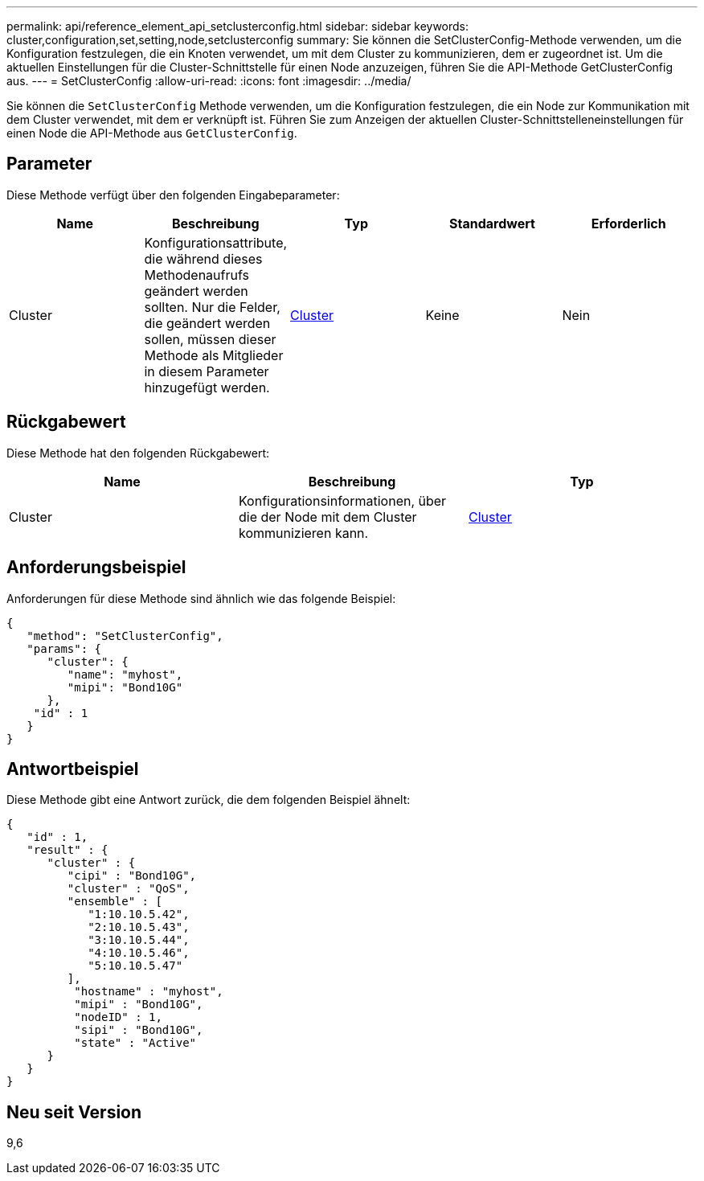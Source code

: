---
permalink: api/reference_element_api_setclusterconfig.html 
sidebar: sidebar 
keywords: cluster,configuration,set,setting,node,setclusterconfig 
summary: Sie können die SetClusterConfig-Methode verwenden, um die Konfiguration festzulegen, die ein Knoten verwendet, um mit dem Cluster zu kommunizieren, dem er zugeordnet ist. Um die aktuellen Einstellungen für die Cluster-Schnittstelle für einen Node anzuzeigen, führen Sie die API-Methode GetClusterConfig aus. 
---
= SetClusterConfig
:allow-uri-read: 
:icons: font
:imagesdir: ../media/


[role="lead"]
Sie können die `SetClusterConfig` Methode verwenden, um die Konfiguration festzulegen, die ein Node zur Kommunikation mit dem Cluster verwendet, mit dem er verknüpft ist. Führen Sie zum Anzeigen der aktuellen Cluster-Schnittstelleneinstellungen für einen Node die API-Methode aus `GetClusterConfig`.



== Parameter

Diese Methode verfügt über den folgenden Eingabeparameter:

|===
| Name | Beschreibung | Typ | Standardwert | Erforderlich 


 a| 
Cluster
 a| 
Konfigurationsattribute, die während dieses Methodenaufrufs geändert werden sollten. Nur die Felder, die geändert werden sollen, müssen dieser Methode als Mitglieder in diesem Parameter hinzugefügt werden.
 a| 
xref:reference_element_api_cluster.adoc[Cluster]
 a| 
Keine
 a| 
Nein

|===


== Rückgabewert

Diese Methode hat den folgenden Rückgabewert:

|===
| Name | Beschreibung | Typ 


 a| 
Cluster
 a| 
Konfigurationsinformationen, über die der Node mit dem Cluster kommunizieren kann.
 a| 
xref:reference_element_api_cluster.adoc[Cluster]

|===


== Anforderungsbeispiel

Anforderungen für diese Methode sind ähnlich wie das folgende Beispiel:

[listing]
----
{
   "method": "SetClusterConfig",
   "params": {
      "cluster": {
         "name": "myhost",
         "mipi": "Bond10G"
      },
    "id" : 1
   }
}
----


== Antwortbeispiel

Diese Methode gibt eine Antwort zurück, die dem folgenden Beispiel ähnelt:

[listing]
----
{
   "id" : 1,
   "result" : {
      "cluster" : {
         "cipi" : "Bond10G",
         "cluster" : "QoS",
         "ensemble" : [
            "1:10.10.5.42",
            "2:10.10.5.43",
            "3:10.10.5.44",
            "4:10.10.5.46",
            "5:10.10.5.47"
         ],
          "hostname" : "myhost",
          "mipi" : "Bond10G",
          "nodeID" : 1,
          "sipi" : "Bond10G",
          "state" : "Active"
      }
   }
}
----


== Neu seit Version

9,6
